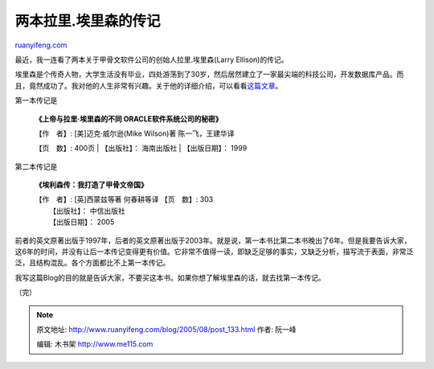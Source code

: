 .. _200508_post_133:

两本拉里.埃里森的传记
========================================

`ruanyifeng.com <http://www.ruanyifeng.com/blog/2005/08/post_133.html>`__

最近，我一连看了两本关于甲骨文软件公司的创始人拉里.埃里森(Larry
Ellison)的传记。

埃里森是个传奇人物，大学生活没有毕业，四处游荡到了30岁，然后居然建立了一家最尖端的科技公司，开发数据库产品。而且，竟然成功了。我对他的人生非常有兴趣。关于他的详细介绍，可以看看\ `这篇文章 <http://tech.sina.com.cn/other/2004-07-06/1704384028.shtml>`__\ 。

第一本传记是

    **《上帝与拉里·埃里森的不同 ORACLE软件系统公司的秘密》**

    | 【作　者】: [美]迈克·威尔逊(Mike Wilson)著 陈一飞，王建华译
    【页　数】: 400页
    |  【出版社】： 海南出版社
    |  【出版日期】： 1999

第二本传记是

    **《埃利森传：我打造了甲骨文帝国》**

    | 【作　者】: [英]西蒙兹等著 何春耕等译 【页　数】: 303
    |  【出版社】： 中信出版社
    |  【出版日期】： 2005

前者的英文原著出版于1997年，后者的英文原著出版于2003年。就是说，第一本书比第二本书晚出了6年。但是我要告诉大家，这6年的时间，并没有让后一本传记变得更有价值。它非常不值得一读，即缺乏足够的事实，又缺乏分析，描写流于表面，非常泛泛，且结构混乱。各个方面都比不上第一本传记。

我写这篇Blog的目的就是告诉大家，不要买这本书。如果你想了解埃里森的话，就去找第一本传记。

（完）

.. note::
    原文地址: http://www.ruanyifeng.com/blog/2005/08/post_133.html 
    作者: 阮一峰 

    编辑: 木书架 http://www.me115.com